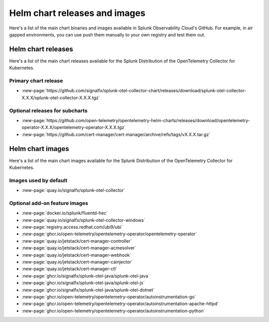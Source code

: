 .. _kubernetes-helm-releases:

*****************************************************
Helm chart releases and images 
*****************************************************

.. meta::
      :description: Lists Helm releases and charts for the Splunk Distribution of the OpenTelemetry Collector for Kubernetes.

Here's a list of the main chart binaries and images available in Splunk Observability Cloud's GitHub. For example, in air gapped environments, you can use push them manually to your own registry and test them out.

.. _helm-chart-releases:

Helm chart releases
==============================================

Here's a list of the main chart releases available for the Splunk Distribution of the OpenTelemetry Collector for Kubernetes.

Primary chart release
------------------------------------------------

* :new-page:`https://github.com/signalfx/splunk-otel-collector-chart/releases/download/splunk-otel-collector-X.X.X/splunk-otel-collector-X.X.X.tgz`

Optional releases for subcharts
------------------------------------------------

* :new-page:`https://github.com/open-telemetry/opentelemetry-helm-charts/releases/download/opentelemetry-operator-X.X.X/opentelemetry-operator-X.X.X.tgz`

* :new-page:`https://github.com/cert-manager/cert-manager/archive/refs/tags/vX.X.X.tar.gz` 

.. _helm-chart-images:

Helm chart images
==============================================

Here's a list of the main chart images available for the Splunk Distribution of the OpenTelemetry Collector for Kubernetes.

.. _helm-chart-images-default:

Images used by default
------------------------------------------------

* :new-page:`quay.io/signalfx/splunk-otel-collector`

.. _helm-chart-images-optional:

Optional add-on feature images
------------------------------------------------

* :new-page:`docker.io/splunk/fluentd-hec`
* :new-page:`quay.io/signalfx/splunk-otel-collector-windows`
* :new-page:`registry.access.redhat.com/ubi9/ubi`
* :new-page:`ghcr.io/open-telemetry/opentelemetry-operator/opentelemetry-operator`
* :new-page:`quay.io/jetstack/cert-manager-controller`
* :new-page:`quay.io/jetstack/cert-manager-acmesolver`
* :new-page:`quay.io/jetstack/cert-manager-webhook`
* :new-page:`quay.io/jetstack/cert-manager-cainjector`
* :new-page:`quay.io/jetstack/cert-manager-ctl`
* :new-page:`ghcr.io/signalfx/splunk-otel-java/splunk-otel-java`
* :new-page:`ghcr.io/signalfx/splunk-otel-java/splunk-otel-js`
* :new-page:`ghcr.io/signalfx/splunk-otel-java/splunk-otel-dotnet`
* :new-page:`ghcr.io/open-telemetry/opentelemetry-operator/autoinstrumentation-go`
* :new-page:`ghcr.io/open-telemetry/opentelemetry-operator/autoinstrumentation-apache-httpd`
* :new-page:`ghcr.io/open-telemetry/opentelemetry-operator/autoinstrumentation-python`

